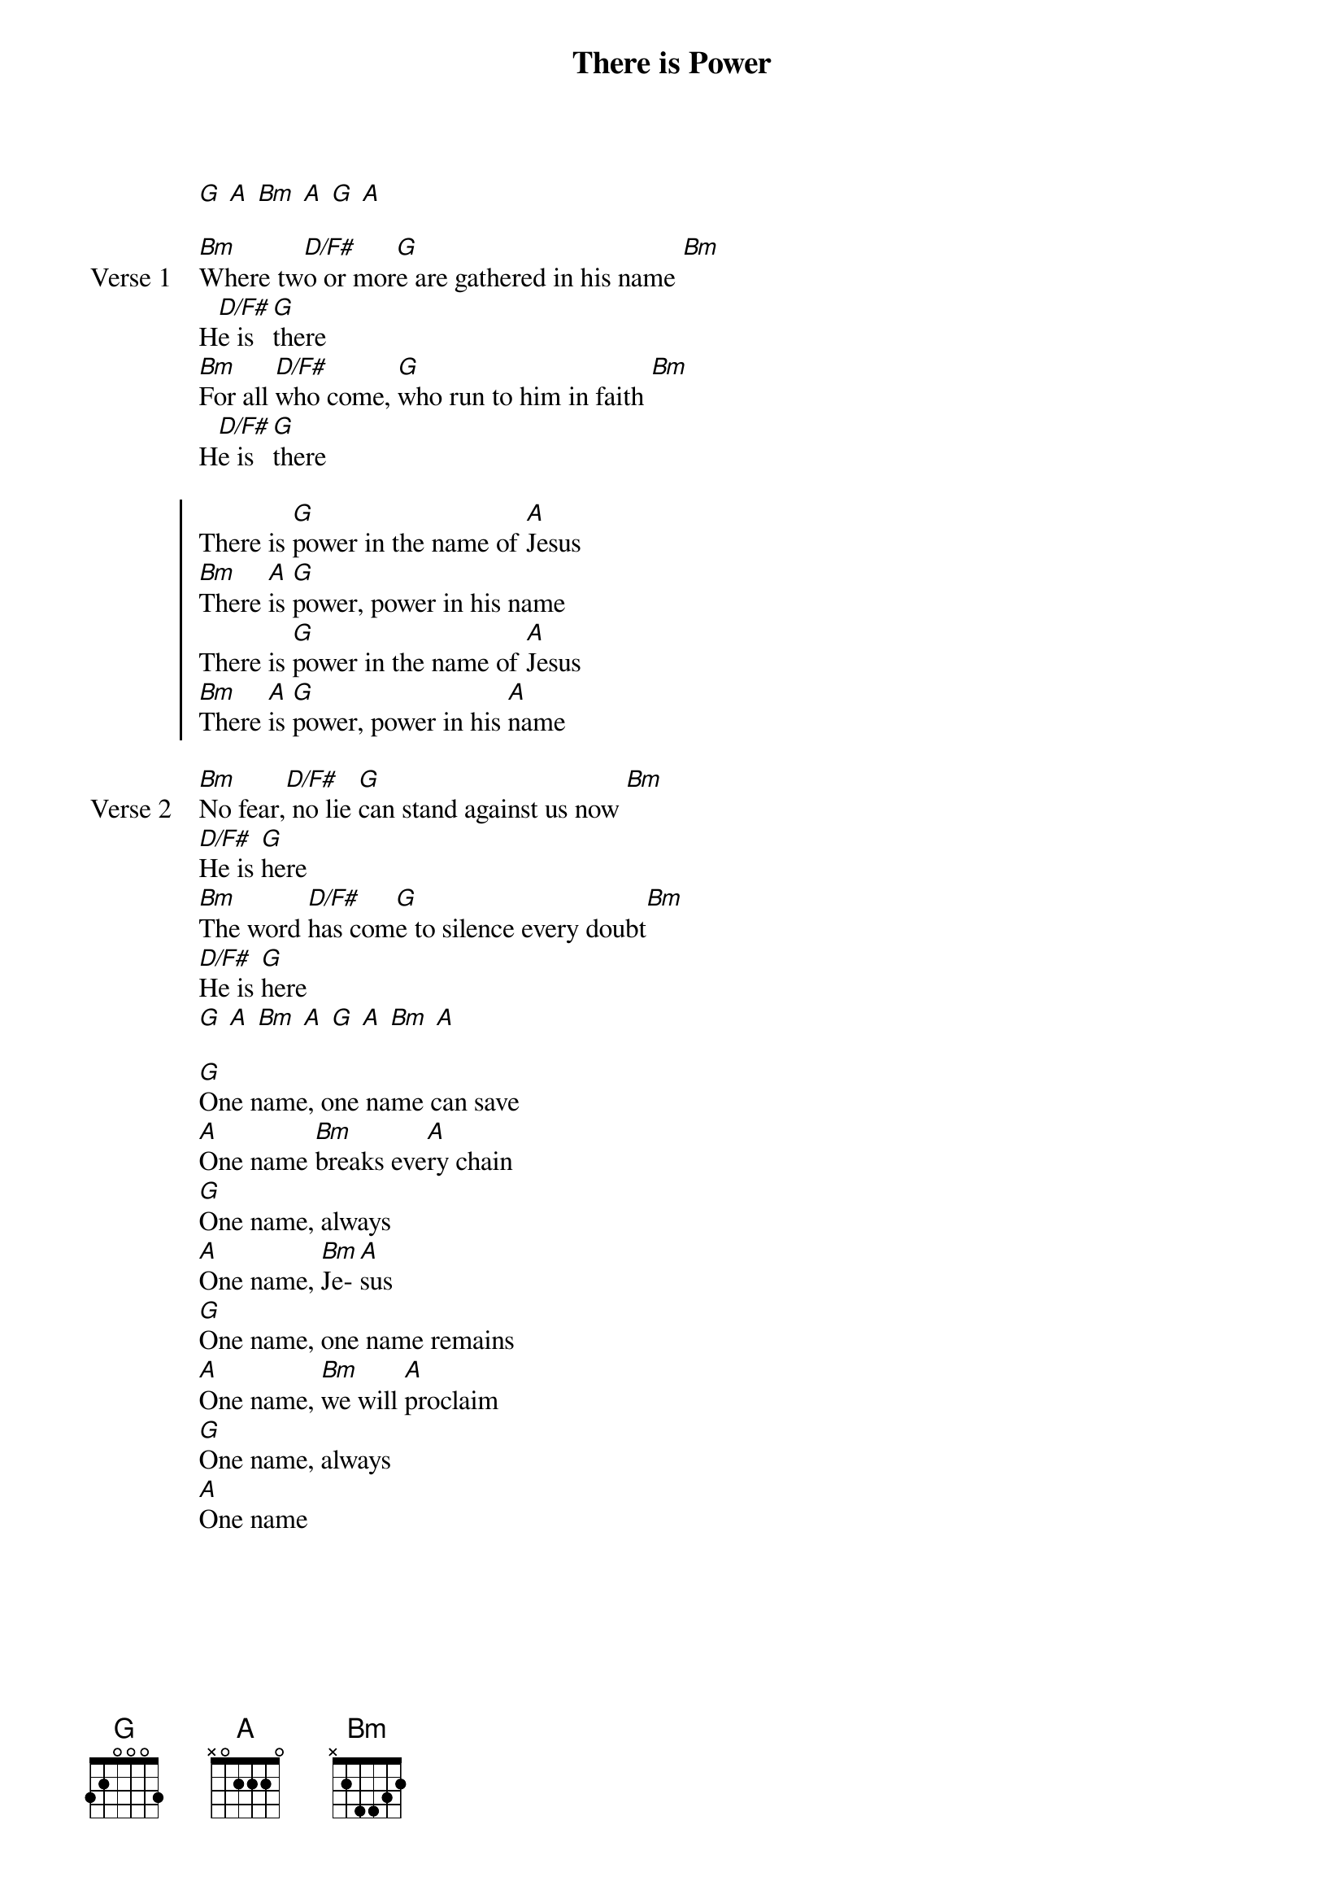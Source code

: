 {title: There is Power}
{artist: Lincoln Brewster}
{key: D}

{start_of_verse}
[G] [A] [Bm] [A] [G] [A]
{end_of_verse}

{start_of_verse: Verse 1}
[Bm]Where tw[D/F#]o or mor[G]e are gathered in his name [Bm]
H[D/F#]e is [G]there
[Bm]For all [D/F#]who come, [G]who run to him in faith [Bm]
H[D/F#]e is [G]there
{end_of_verse}

{start_of_chorus}
There is [G]power in the name of [A]Jesus
[Bm]There [A]is [G]power, power in his name
There is [G]power in the name of [A]Jesus
[Bm]There [A]is [G]power, power in his [A]name
{end_of_chorus}

{start_of_verse: Verse 2}
[Bm]No fear,[D/F#] no lie [G]can stand against us now [Bm]
[D/F#]He is [G]here
[Bm]The word [D/F#]has com[G]e to silence every doubt[Bm]
[D/F#]He is [G]here
[G] [A] [Bm] [A] [G] [A] [Bm] [A]
{end_of_verse}

{start_of_bridge}
[G]One name, one name can save
[A]One name [Bm]breaks eve[A]ry chain
[G]One name, always
[A]One name, [Bm]Je-[A]sus
[G]One name, one name remains
[A]One name, [Bm]we will [A]proclaim
[G]One name, always
[A]One name
{end_of_bridge}
